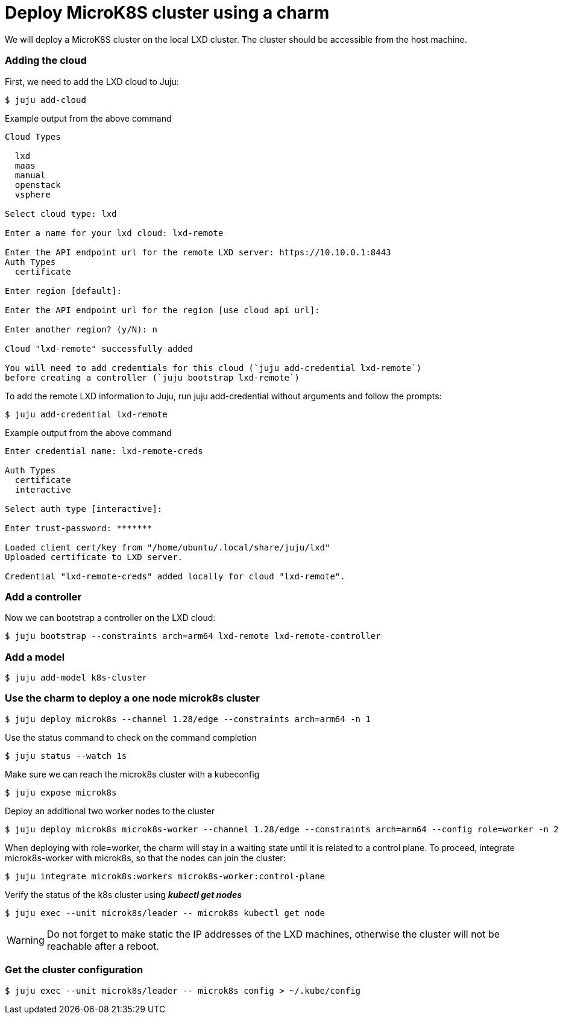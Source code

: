 = Deploy MicroK8S cluster using a charm
:example-caption!:
:source-highlighter: highlight.js

We will deploy a MicroK8S cluster on the local LXD cluster. The cluster should be accessible from the host machine.

=== Adding the cloud

First, we need to add the LXD cloud to Juju:

[source,console]
----
$ juju add-cloud
----

[source]
.Example output from the above command
--
Cloud Types

  lxd
  maas
  manual
  openstack
  vsphere

Select cloud type: lxd

Enter a name for your lxd cloud: lxd-remote

Enter the API endpoint url for the remote LXD server: https://10.10.0.1:8443
Auth Types
  certificate

Enter region [default]: 

Enter the API endpoint url for the region [use cloud api url]: 

Enter another region? (y/N): n

Cloud "lxd-remote" successfully added

You will need to add credentials for this cloud (`juju add-credential lxd-remote`)
before creating a controller (`juju bootstrap lxd-remote`)
--

To add the remote LXD information to Juju, run juju add-credential without arguments and follow the prompts:

[source,console]
----
$ juju add-credential lxd-remote
----

[source]
.Example output from the above command
--
Enter credential name: lxd-remote-creds

Auth Types
  certificate
  interactive

Select auth type [interactive]: 

Enter trust-password: *******

Loaded client cert/key from "/home/ubuntu/.local/share/juju/lxd"
Uploaded certificate to LXD server.

Credential "lxd-remote-creds" added locally for cloud "lxd-remote".
--

=== Add a controller

Now we can bootstrap a controller on the LXD cloud:

[source,console]
----
$ juju bootstrap --constraints arch=arm64 lxd-remote lxd-remote-controller
----

=== Add a model

[source,console]
----
$ juju add-model k8s-cluster
----

=== Use the charm to deploy a one node microk8s cluster

[source,console]
----
$ juju deploy microk8s --channel 1.28/edge --constraints arch=arm64 -n 1
----

Use the status command to check on the command completion

[source,console]
----
$ juju status --watch 1s
----

Make sure we can reach the microk8s cluster with a kubeconfig

[source,console]
----
$ juju expose microk8s
----

Deploy an additional two worker nodes to the cluster

[source,console]
----
$ juju deploy microk8s microk8s-worker --channel 1.28/edge --constraints arch=arm64 --config role=worker -n 2
----

When deploying with role=worker, the charm will stay in a waiting state until it is related to a control plane. To proceed, integrate microk8s-worker with microk8s, so that the nodes can join the cluster:

[source,console]
----
$ juju integrate microk8s:workers microk8s-worker:control-plane
----

Verify the status of the k8s cluster using *_kubectl get nodes_*

[source,console]
----
$ juju exec --unit microk8s/leader -- microk8s kubectl get node
----

WARNING: Do not forget to make static the IP addresses of the LXD machines, otherwise the cluster will not be reachable after a reboot.  

=== Get the cluster configuration

[source,console]
----
$ juju exec --unit microk8s/leader -- microk8s config > ~/.kube/config
----
